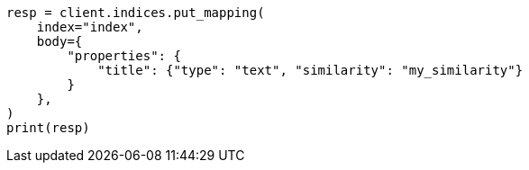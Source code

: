// index-modules/similarity.asciidoc:45

[source, python]
----
resp = client.indices.put_mapping(
    index="index",
    body={
        "properties": {
            "title": {"type": "text", "similarity": "my_similarity"}
        }
    },
)
print(resp)
----